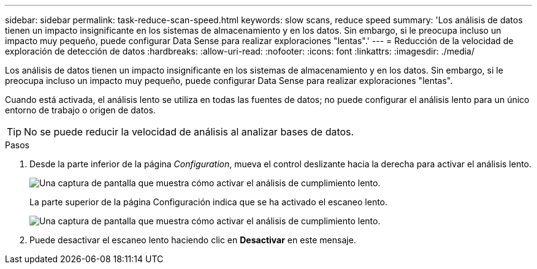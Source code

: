 ---
sidebar: sidebar 
permalink: task-reduce-scan-speed.html 
keywords: slow scans, reduce speed 
summary: 'Los análisis de datos tienen un impacto insignificante en los sistemas de almacenamiento y en los datos. Sin embargo, si le preocupa incluso un impacto muy pequeño, puede configurar Data Sense para realizar exploraciones "lentas".' 
---
= Reducción de la velocidad de exploración de detección de datos
:hardbreaks:
:allow-uri-read: 
:nofooter: 
:icons: font
:linkattrs: 
:imagesdir: ./media/


[role="lead"]
Los análisis de datos tienen un impacto insignificante en los sistemas de almacenamiento y en los datos. Sin embargo, si le preocupa incluso un impacto muy pequeño, puede configurar Data Sense para realizar exploraciones "lentas".

Cuando está activada, el análisis lento se utiliza en todas las fuentes de datos; no puede configurar el análisis lento para un único entorno de trabajo o origen de datos.


TIP: No se puede reducir la velocidad de análisis al analizar bases de datos.

.Pasos
. Desde la parte inferior de la página _Configuration_, mueva el control deslizante hacia la derecha para activar el análisis lento.
+
image:screenshot_slow_scan_enable.png["Una captura de pantalla que muestra cómo activar el análisis de cumplimiento lento."]

+
La parte superior de la página Configuración indica que se ha activado el escaneo lento.

+
image:screenshot_slow_scan_disable.png["Una captura de pantalla que muestra cómo activar el análisis de cumplimiento lento."]

. Puede desactivar el escaneo lento haciendo clic en *Desactivar* en este mensaje.

